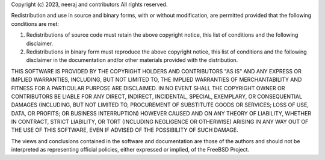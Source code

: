 Copyright (c) 2023, neeraj and contributors
All rights reserved.

Redistribution and use in source and binary forms, with or without
modification, are permitted provided that the following conditions are met: 

1. Redistributions of source code must retain the above copyright notice, this
   list of conditions and the following disclaimer. 
2. Redistributions in binary form must reproduce the above copyright notice,
   this list of conditions and the following disclaimer in the documentation
   and/or other materials provided with the distribution. 

THIS SOFTWARE IS PROVIDED BY THE COPYRIGHT HOLDERS AND CONTRIBUTORS "AS IS" AND
ANY EXPRESS OR IMPLIED WARRANTIES, INCLUDING, BUT NOT LIMITED TO, THE IMPLIED
WARRANTIES OF MERCHANTABILITY AND FITNESS FOR A PARTICULAR PURPOSE ARE
DISCLAIMED. IN NO EVENT SHALL THE COPYRIGHT OWNER OR CONTRIBUTORS BE LIABLE FOR
ANY DIRECT, INDIRECT, INCIDENTAL, SPECIAL, EXEMPLARY, OR CONSEQUENTIAL DAMAGES
(INCLUDING, BUT NOT LIMITED TO, PROCUREMENT OF SUBSTITUTE GOODS OR SERVICES;
LOSS OF USE, DATA, OR PROFITS; OR BUSINESS INTERRUPTION) HOWEVER CAUSED AND
ON ANY THEORY OF LIABILITY, WHETHER IN CONTRACT, STRICT LIABILITY, OR TORT
(INCLUDING NEGLIGENCE OR OTHERWISE) ARISING IN ANY WAY OUT OF THE USE OF THIS
SOFTWARE, EVEN IF ADVISED OF THE POSSIBILITY OF SUCH DAMAGE.

The views and conclusions contained in the software and documentation are those
of the authors and should not be interpreted as representing official policies, 
either expressed or implied, of the FreeBSD Project.